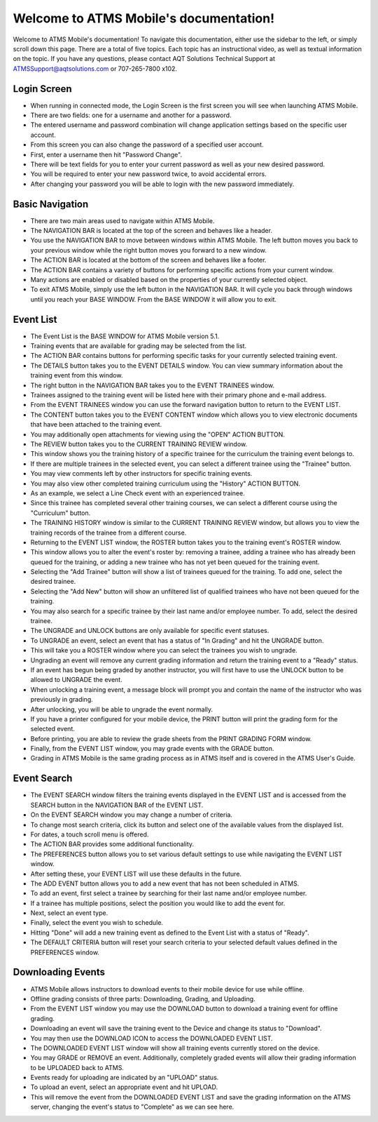 ***************************************
Welcome to ATMS Mobile's documentation!
***************************************

Welcome to ATMS Mobile's documentation! To navigate this documentation, either use the sidebar to the left, or simply scroll down this page. There are a total of five topics. Each topic has an instructional video, as well as textual information on the topic. If you have any questions, please contact AQT Solutions Technical Support at ATMSSupport@aqtsolutions.com or 707-265-7800 x102.

Login Screen
============
.. raw:: html

      <video style="width: 100%;" controls>
         <source src="_static/video/100_Login_Screen.mp4" type="video/mp4">
         Your browser does not support the video tag.
      </video><br></br>

- When running in connected mode, the Login Screen is the first screen you will
  see when launching ATMS Mobile.

- There are two fields: one for a username and another for a password.

- The entered username and password combination will change application settings
  based on the specific user account.

- From this screen you can also change the password of a specified user account.

- First, enter a username then hit "Password Change".

- There will be text fields for you to enter your current password as well as
  your new desired password.

- You will be required to enter your new password twice, to avoid accidental
  errors.

- After changing your password you will be able to login with the new password
  immediately.

Basic Navigation
================
.. raw:: html

       <video style="width: 100%;" controls>
         <source src="_static/video/200_Basic_Navigation.mp4" type="video/mp4">
         Your browser does not support the video tag.
       </video><br></br>

- There are two main areas used to navigate within ATMS Mobile.

- The NAVIGATION BAR is located at the top of the screen and behaves like a header.

- You use the NAVIGATION BAR to move between windows within ATMS Mobile.  
  The left button moves you back to your previous window   while the right button moves you forward to a new window.

- The ACTION BAR is located at the bottom of the screen and behaves like a footer.

- The ACTION BAR contains a variety of buttons for performing specific actions from your current window.

- Many actions are enabled or disabled based on the properties of your currently selected object.

- To exit ATMS Mobile, simply use the left button in the NAVIGATION BAR. 
  It will cycle you back through windows until you reach   your BASE WINDOW. From the BASE WINDOW it will allow you to exit.

Event List
==========
.. raw:: html

      <video style="width: 100%;" controls>
         <source src="_static/video/300_Event_List.mp4" type="video/mp4">
         Your browser does not support the video tag.
      </video><br></br>

- The Event List is the BASE WINDOW for ATMS Mobile version 5.1.

- Training events that are available for grading may be selected from the list.

- The ACTION BAR contains buttons for performing specific tasks for your
  currently selected training event.

- The DETAILS button takes you to the EVENT DETAILS window.  You can view
  summary information about the training event from this window.

- The right button in the NAVIGATION BAR takes you to the EVENT TRAINEES
  window.

- Trainees assigned to the training event will be listed here with their primary
  phone and e-mail address.

- From the EVENT TRAINEES window you can use the forward navigation button to
  return to the EVENT LIST.

- The CONTENT button takes you to the EVENT CONTENT window which allows you to
  view electronic documents that have been attached to the training event.

- You may additionally open attachments for viewing using the "OPEN" ACTION
  BUTTON.

- The REVIEW button takes you to the CURRENT TRAINING REVIEW window.

- This window shows you the training history of a specific trainee for the
  curriculum the training event belongs to.

- If there are multiple trainees in the selected event, you can select a
  different trainee using the "Trainee" button.

- You may view comments left by other instructors for specific training events.

- You may also view other completed training curriculum using the "History"
  ACTION BUTTON.

- As an example, we select a Line Check event with an experienced trainee.

- Since this trainee has completed several other training courses, we can select
  a different course using the "Curriculum" button.

- The TRAINING HISTORY window is similar to the CURRENT TRAINING REVIEW window,
  but allows you to view the training records of the trainee from a different
  course.

- Returning to the EVENT LIST window, the ROSTER button takes you to the
  training event's ROSTER window.

- This window allows you to alter the event's roster by: removing a trainee,
  adding a trainee who has already been queued for the training, or adding a new
  trainee who has not yet been queued for the training event.

- Selecting the "Add Trainee" button will show a list of trainees queued for the
  training.  To add one, select the desired trainee.

- Selecting the "Add New" button will show an unfiltered list of qualified
  trainees who have not been queued for the training.

- You may also search for a specific trainee by their last name and/or employee
  number. To add, select the desired trainee.

- The UNGRADE and UNLOCK buttons are only available for specific event statuses.

- To UNGRADE an event, select an event that has a status of "In Grading" and hit
  the UNGRADE button.

- This will take you a ROSTER window where you can select the trainees you wish
  to ungrade.

- Ungrading an event will remove any current grading information and return the
  training event to a "Ready" status.

- If an event has begun being graded by another instructor, you will first have
  to use the UNLOCK button to be allowed to UNGRADE the event.

- When unlocking a training event, a message block will prompt you and contain
  the name of the instructor who was previously in grading.

- After unlocking, you will be able to ungrade the event normally.

- If you have a printer configured for your mobile device, the PRINT button will
  print the grading form for the selected event.

- Before printing, you are able to review the grade sheets from the PRINT
  GRADING FORM window.

- Finally, from the EVENT LIST window, you may grade events with the GRADE
  button.

- Grading in ATMS Mobile is the same grading process as in ATMS itself and is
  covered in the ATMS User's Guide.

Event Search
============
.. raw:: html

      <video style="width: 100%;" controls>
         <source src="_static/video/400_Event_Search.mp4" type="video/mp4">
         Your browser does not support the video tag.
      </video><br></br>

- The EVENT SEARCH window filters the training events displayed in the EVENT
  LIST and is accessed from the SEARCH button in the NAVIGATION BAR of the EVENT
  LIST.

- On the EVENT SEARCH window you may change a number of criteria.

- To change most search criteria, click its button and select one of the
  available values from the displayed list.

- For dates, a touch scroll menu is offered.

- The ACTION BAR provides some additional functionality.

- The PREFERENCES button allows you to set various default settings to use while
  navigating the EVENT LIST window.

- After setting these, your EVENT LIST will use these defaults in the future.

- The ADD EVENT button allows you to add a new event that has not been scheduled
  in ATMS.

- To add an event, first select a trainee by searching for their last name
  and/or employee number.

- If a trainee has multiple positions, select the position you would like to add
  the event for.

- Next, select an event type.

- Finally, select the event you wish to schedule.

- Hitting "Done" will add a new training event as defined to the Event List with
  a status of "Ready".

- The DEFAULT CRITERIA button will reset your search criteria to your selected
  default values defined in the PREFERENCES window.

Downloading Events
==================
.. raw:: html

      <video style="width: 100%;" controls>
         <source src="_static/video/500_Downloading_Events.mp4" type="video/mp4">
         Your browser does not support the video tag.
      </video><br></br>

- ATMS Mobile allows instructors to download events to their mobile device for
  use while offline.

- Offline grading consists of three parts: Downloading, Grading, and
  Uploading.

- From the EVENT LIST window you may use the DOWNLOAD button to download a
  training event for offline grading.

- Downloading an event will save the training event to the Device and change
  its status to "Download".

- You may then use the DOWNLOAD ICON to access the DOWNLOADED EVENT LIST.

- The DOWNLOADED EVENT LIST window will show all training events currently
  stored on the device.

- You may GRADE or REMOVE an event.  Additionally, completely graded events will
  allow their grading information to be UPLOADED back to ATMS.

- Events ready for uploading are indicated by an "UPLOAD" status.

- To upload an event, select an appropriate event and hit UPLOAD.

- This will remove the event from the DOWNLOADED EVENT LIST and save the grading
  information on the ATMS server, changing the event's status to "Complete" as
  we can see here. 